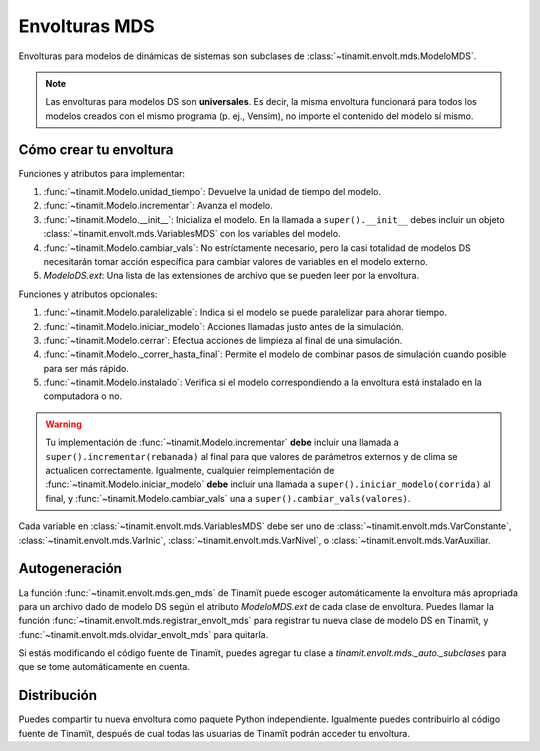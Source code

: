 Envolturas MDS
==============
Envolturas para modelos de dinámicas de sistemas son subclases de :class:`~tinamit.envolt.mds.ModeloMDS`.

.. note::
   Las envolturas para modelos DS son **universales**. Es decir, la misma envoltura funcionará para todos los modelos
   creados con el mismo programa (p. ej., Vensim), no importe el contenido del modelo sí mismo.

Cómo crear tu envoltura
-----------------------

Funciones y atributos para implementar:

#. :func:`~tinamit.Modelo.unidad_tiempo`: Devuelve la unidad de tiempo del modelo.
#. :func:`~tinamit.Modelo.incrementar`: Avanza el modelo.
#. :func:`~tinamit.Modelo.__init__`: Inicializa el modelo. En la llamada a ``super().__init__`` debes incluir un objeto :class:`~tinamit.envolt.mds.VariablesMDS` con los variables del modelo.
#. :func:`~tinamit.Modelo.cambiar_vals`: No estríctamente necesario, pero la casi totalidad de modelos DS necesitarán tomar acción específica para cambiar valores de variables en el modelo externo.
#. `ModeloDS.ext`: Una lista de las extensiones de archivo que se pueden leer por la envoltura.

Funciones y atributos opcionales:

#. :func:`~tinamit.Modelo.paralelizable`: Indica si el modelo se puede paralelizar para ahorar tiempo.
#. :func:`~tinamit.Modelo.iniciar_modelo`: Acciones llamadas justo antes de la simulación.
#. :func:`~tinamit.Modelo.cerrar`: Efectua acciones de limpieza al final de una simulación.
#. :func:`~tinamit.Modelo._correr_hasta_final`: Permite el modelo de combinar pasos de simulación cuando posible para ser más rápido.
#. :func:`~tinamit.Modelo.instalado`: Verifica si el modelo correspondiendo a la envoltura está instalado en la computadora o no.

.. warning::
   Tu implementación de :func:`~tinamit.Modelo.incrementar` **debe** incluir una llamada a
   ``super().incrementar(rebanada)`` al final para que valores de parámetros externos y de clima se actualicen
   correctamente.
   Igualmente, cualquier reimplementación de :func:`~tinamit.Modelo.iniciar_modelo` **debe** incluir una llamada a
   ``super().iniciar_modelo(corrida)`` al final, y  :func:`~tinamit.Modelo.cambiar_vals` una a
   ``super().cambiar_vals(valores)``.

Cada variable en :class:`~tinamit.envolt.mds.VariablesMDS` debe ser uno de :class:`~tinamit.envolt.mds.VarConstante`,
:class:`~tinamit.envolt.mds.VarInic`, :class:`~tinamit.envolt.mds.VarNivel`, o :class:`~tinamit.envolt.mds.VarAuxiliar.

Autogeneración
--------------
La función :func:`~tinamit.envolt.mds.gen_mds` de Tinamït puede escoger automáticamente la envoltura más apropriada
para un archivo dado de modelo DS según el atributo `ModeloMDS.ext` de cada clase de envoltura.
Puedes llamar la función :func:`~tinamit.envolt.mds.registrar_envolt_mds` para registrar tu nueva clase de modelo DS
en Tinamït, y :func:`~tinamit.envolt.mds.olvidar_envolt_mds` para quitarla.

Si estás modificando el código fuente de Tinamït, puedes agregar tu clase a `tinamit.envolt.mds._auto._subclases`
para que se tome automáticamente en cuenta.

Distribución
------------
Puedes compartir tu nueva envoltura como paquete Python independiente. Igualmente puedes contribuirlo al código fuente
de Tinamït, después de cual todas las usuarias de Tinamït podrán acceder tu envoltura.
